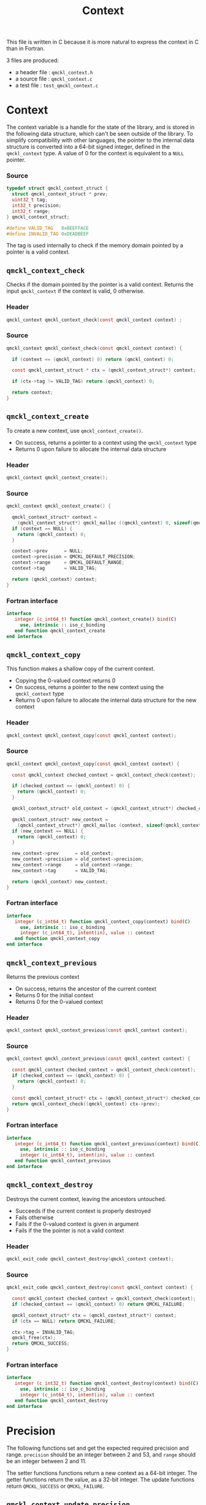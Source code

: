# -*- mode: org -*-
# vim: syntax=c
#+TITLE: Context

#+HTML_HEAD: <link rel="stylesheet" type="text/css" href="http://www.pirilampo.org/styles/readtheorg/css/htmlize.css"/>
#+HTML_HEAD: <link rel="stylesheet" type="text/css" href="http://www.pirilampo.org/styles/readtheorg/css/readtheorg.css"/>
#+HTML_HEAD: <script src="https://ajax.googleapis.com/ajax/libs/jquery/2.1.3/jquery.min.js"></script>
#+HTML_HEAD: <script src="https://maxcdn.bootstrapcdn.com/bootstrap/3.3.4/js/bootstrap.min.js"></script>
#+HTML_HEAD: <script type="text/javascript" src="http://www.pirilampo.org/styles/lib/js/jquery.stickytableheaders.js"></script>
#+HTML_HEAD: <script type="text/javascript" src="http://www.pirilampo.org/styles/readtheorg/js/readtheorg.js"></script>


This file is written in C because it is more natural to express the context in
C than in Fortran.

3 files are produced:
- a header file : =qmckl_context.h=
- a source file : =qmckl_context.c=
- a test   file : =test_qmckl_context.c=

*** Header                                                         :noexport:
    #+BEGIN_SRC C :comments link :tangle qmckl_context.h
#ifndef QMCKL_CONTEXT_H
#define QMCKL_CONTEXT_H
#include "qmckl.h"
    #+END_SRC

*** Source                                                         :noexport:
    #+BEGIN_SRC C :comments link :tangle qmckl_context.c
#include "qmckl.h"
    #+END_SRC

*** Test                                                           :noexport:
    #+BEGIN_SRC C :comments link :tangle test_qmckl_context.c
#include "qmckl.h"
#include "munit.h"
MunitResult test_qmckl_context() {
    #+END_SRC

* Context

  The context variable is a handle for the state of the library, and
  is stored in the following data structure, which can't be seen
  outside of the library. To simplify compatibility with other
  languages, the pointer to the internal data structure is converted
  into a 64-bit signed integer, defined in the =qmckl_context= type.
  A value of 0 for the context is equivalent to a =NULL= pointer.

*** Source
    #+BEGIN_SRC C :comments link :tangle qmckl_context.c
typedef struct qmckl_context_struct {
  struct qmckl_context_struct * prev;
  uint32_t tag;
  int32_t precision;
  int32_t range;
} qmckl_context_struct;

#define VALID_TAG   0xBEEFFACE
#define INVALID_TAG 0xDEADBEEF
    #+END_SRC

  The tag is used internally to check if the memory domain pointed by
  a pointer is a valid context.

*** Test                                                           :noexport:
    We declare here the variables used in the tests.
    #+BEGIN_SRC C :comments link :tangle test_qmckl_context.c
  qmckl_context  context;
  qmckl_context  new_context;
    #+END_SRC


** =qmckl_context_check=

   Checks if the domain pointed by the pointer is a valid context.
   Returns the input =qmckl_context= if the context is valid, 0 otherwise.

*** Header
    #+BEGIN_SRC C :comments link :tangle qmckl_context.h
qmckl_context qmckl_context_check(const qmckl_context context) ;
    #+END_SRC

*** Source
    #+BEGIN_SRC C :comments link :tangle qmckl_context.c
qmckl_context qmckl_context_check(const qmckl_context context) {

  if (context == (qmckl_context) 0) return (qmckl_context) 0;

  const qmckl_context_struct * ctx = (qmckl_context_struct*) context;

  if (ctx->tag != VALID_TAG) return (qmckl_context) 0;

  return context;
}
    #+END_SRC

** =qmckl_context_create=

   To create a new context, use =qmckl_context_create()=.
   - On success, returns a pointer to a context using the =qmckl_context= type
   - Returns 0 upon failure to allocate the internal data structure

*** Header
    #+BEGIN_SRC C :comments link :tangle qmckl_context.h
qmckl_context qmckl_context_create();
    #+END_SRC

*** Source
    #+BEGIN_SRC C :comments link :tangle qmckl_context.c
qmckl_context qmckl_context_create() {

  qmckl_context_struct* context =
    (qmckl_context_struct*) qmckl_malloc ((qmckl_context) 0, sizeof(qmckl_context_struct));
  if (context == NULL) {
    return (qmckl_context) 0;
  }

  context->prev      = NULL;
  context->precision = QMCKL_DEFAULT_PRECISION;
  context->range     = QMCKL_DEFAULT_RANGE;
  context->tag       = VALID_TAG;

  return (qmckl_context) context;
}
    #+END_SRC

*** Fortran interface
    #+BEGIN_SRC f90 :comments link :tangle qmckl_context.fh
  interface
     integer (c_int64_t) function qmckl_context_create() bind(C)
       use, intrinsic :: iso_c_binding
     end function qmckl_context_create
  end interface
    #+END_SRC

*** Test                                                           :noexport:
    #+BEGIN_SRC C :comments link :tangle test_qmckl_context.c
  context = qmckl_context_create();
  munit_assert_int64( context, !=, (qmckl_context) 0);
  munit_assert_int64( qmckl_context_check(context), ==,  context);
    #+END_SRC

** =qmckl_context_copy=

   This function makes a shallow copy of the current context.
   - Copying the 0-valued context returns 0
   - On success, returns a pointer to the new context using the =qmckl_context= type
   - Returns 0 upon failure to allocate the internal data structure
     for the new context

*** Header
   #+BEGIN_SRC C :comments link :tangle qmckl_context.h
qmckl_context qmckl_context_copy(const qmckl_context context);
   #+END_SRC

*** Source
   #+BEGIN_SRC C :comments link :tangle qmckl_context.c
qmckl_context qmckl_context_copy(const qmckl_context context) {

  const qmckl_context checked_context = qmckl_context_check(context);

  if (checked_context == (qmckl_context) 0) {
    return (qmckl_context) 0;
  }

  qmckl_context_struct* old_context = (qmckl_context_struct*) checked_context;

  qmckl_context_struct* new_context = 
    (qmckl_context_struct*) qmckl_malloc (context, sizeof(qmckl_context_struct));
  if (new_context == NULL) {
    return (qmckl_context) 0;
  }

  new_context->prev      = old_context;
  new_context->precision = old_context->precision;
  new_context->range     = old_context->range;
  new_context->tag       = VALID_TAG;

  return (qmckl_context) new_context;
}

   #+END_SRC

*** Fortran interface
    #+BEGIN_SRC f90 :comments link :tangle qmckl_context.fh
  interface
     integer (c_int64_t) function qmckl_context_copy(context) bind(C)
       use, intrinsic :: iso_c_binding
       integer (c_int64_t), intent(in), value :: context
     end function qmckl_context_copy
  end interface
    #+END_SRC

*** Test                                                           :noexport:
    #+BEGIN_SRC C :comments link :tangle test_qmckl_context.c
  new_context = qmckl_context_copy(context);
  munit_assert_int64(new_context, !=, (qmckl_context) 0);
  munit_assert_int64(new_context, !=, context);
  munit_assert_int64(qmckl_context_check(new_context), ==, new_context);
    #+END_SRC

** =qmckl_context_previous=

   Returns the previous context
   - On success, returns the ancestor of the current context
   - Returns 0 for the initial context
   - Returns 0 for the 0-valued context

*** Header
   #+BEGIN_SRC C :comments link :tangle qmckl_context.h
qmckl_context qmckl_context_previous(const qmckl_context context);
   #+END_SRC

*** Source
   #+BEGIN_SRC C :comments link :tangle qmckl_context.c
qmckl_context qmckl_context_previous(const qmckl_context context) {

  const qmckl_context checked_context = qmckl_context_check(context);
  if (checked_context == (qmckl_context) 0) {
    return (qmckl_context) 0;
  }

  const qmckl_context_struct* ctx = (qmckl_context_struct*) checked_context;
  return qmckl_context_check((qmckl_context) ctx->prev);
}
   #+END_SRC

*** Fortran interface
    #+BEGIN_SRC f90 :comments link :tangle qmckl_context.fh
  interface
     integer (c_int64_t) function qmckl_context_previous(context) bind(C)
       use, intrinsic :: iso_c_binding
       integer (c_int64_t), intent(in), value :: context
     end function qmckl_context_previous
  end interface
    #+END_SRC

*** Test                                                           :noexport:
    #+BEGIN_SRC C :comments link :tangle test_qmckl_context.c
  munit_assert_int64(qmckl_context_previous(new_context), !=, (qmckl_context) 0);
  munit_assert_int64(qmckl_context_previous(new_context), ==, context);
  munit_assert_int64(qmckl_context_previous(context), ==, (qmckl_context) 0);
  munit_assert_int64(qmckl_context_previous((qmckl_context) 0), ==, (qmckl_context) 0);
    #+END_SRC

** =qmckl_context_destroy=

   Destroys the current context, leaving the ancestors untouched.
   - Succeeds if the current context is properly destroyed
   - Fails otherwise
   - Fails if the 0-valued context is given in argument
   - Fails if the the pointer is not a valid context

*** Header
   #+BEGIN_SRC C :comments link :tangle qmckl_context.h
qmckl_exit_code qmckl_context_destroy(qmckl_context context);
   #+END_SRC

*** Source
   #+BEGIN_SRC C :comments link :tangle qmckl_context.c
qmckl_exit_code qmckl_context_destroy(const qmckl_context context) {

  const qmckl_context checked_context = qmckl_context_check(context);
  if (checked_context == (qmckl_context) 0) return QMCKL_FAILURE;

  qmckl_context_struct* ctx = (qmckl_context_struct*) context;
  if (ctx == NULL) return QMCKL_FAILURE;

  ctx->tag = INVALID_TAG;
  qmckl_free(ctx);
  return QMCKL_SUCCESS;
}
   #+END_SRC

*** Fortran interface
    #+BEGIN_SRC f90 :comments link :tangle qmckl_context.fh
  interface
     integer (c_int32_t) function qmckl_context_destroy(context) bind(C)
       use, intrinsic :: iso_c_binding
       integer (c_int64_t), intent(in), value :: context
     end function qmckl_context_destroy
  end interface
    #+END_SRC

*** Test                                                           :noexport:
    #+BEGIN_SRC C :comments link :tangle test_qmckl_context.c
  munit_assert_int64(qmckl_context_check(new_context), ==, new_context);
  munit_assert_int64(new_context, !=, (qmckl_context) 0);
  munit_assert_int32(qmckl_context_destroy(new_context), ==, QMCKL_SUCCESS);
  munit_assert_int64(qmckl_context_check(new_context), !=, new_context);
  munit_assert_int64(qmckl_context_check(new_context), ==, (qmckl_context) 0);
  munit_assert_int64(qmckl_context_destroy((qmckl_context) 0), ==, QMCKL_FAILURE);
    #+END_SRC


* Precision

  The following functions set and get the expected required precision
  and range. =precision= should be an integer between 2 and 53, and
  =range= should be an integer between 2 and 11.

  The setter functions functions return a new context as a 64-bit integer.
  The getter functions return the value, as a 32-bit integer.
  The update functions return =QMCKL_SUCCESS= or =QMCKL_FAILURE=.

** =qmckl_context_update_precision=
*** Header 
   #+BEGIN_SRC C :comments link :tangle qmckl_context.h
qmckl_exit_code qmckl_context_update_precision(const qmckl_context context, const int precision);
   #+END_SRC

*** Source
   #+BEGIN_SRC C :comments link :tangle qmckl_context.c
qmckl_exit_code qmckl_context_update_precision(const qmckl_context context, const int precision) {

  if (precision <  2) return QMCKL_FAILURE;
  if (precision > 53) return QMCKL_FAILURE;

  qmckl_context_struct* ctx = (qmckl_context_struct*) context;
  if (ctx == NULL) return QMCKL_FAILURE;

  ctx->precision = precision;
  return QMCKL_SUCCESS;
}
   #+END_SRC

*** Fortran interface
    #+BEGIN_SRC f90 :comments link :tangle qmckl_context.fh
  interface
     integer (c_int32_t) function qmckl_context_update_precision(context, precision) bind(C)
       use, intrinsic :: iso_c_binding
       integer (c_int64_t), intent(in), value :: context
       integer (c_int32_t), intent(in), value :: precision
     end function qmckl_context_update_precision
  end interface
    #+END_SRC

*** TODO Tests                                                     :noexport:
** =qmckl_context_update_range=
*** Header 
   #+BEGIN_SRC C :comments link :tangle qmckl_context.h
qmckl_exit_code qmckl_context_update_range(const qmckl_context context, const int range);
   #+END_SRC

*** Source
   #+BEGIN_SRC C :comments link :tangle qmckl_context.c
qmckl_exit_code qmckl_context_update_range(const qmckl_context context, const int range) {

  if (range <  2) return QMCKL_FAILURE;
  if (range > 11) return QMCKL_FAILURE;

  qmckl_context_struct* ctx = (qmckl_context_struct*) context;
  if (ctx == NULL) return QMCKL_FAILURE;

  ctx->range = range;
  return QMCKL_SUCCESS;
}
   #+END_SRC

*** Fortran interface
    #+BEGIN_SRC f90 :comments link :tangle qmckl_context.fh
  interface
     integer (c_int32_t) function qmckl_context_update_range(context, range) bind(C)
       use, intrinsic :: iso_c_binding
       integer (c_int64_t), intent(in), value :: context
       integer (c_int32_t), intent(in), value :: range
     end function qmckl_context_update_range
  end interface
    #+END_SRC

*** TODO Tests                                                     :noexport:
** =qmckl_context_set_precision=
*** Header 
   #+BEGIN_SRC C :comments link :tangle qmckl_context.h
qmckl_context qmckl_context_set_precision(const qmckl_context context, const int precision);
   #+END_SRC

*** Source
   #+BEGIN_SRC C :comments link :tangle qmckl_context.c
qmckl_context qmckl_context_set_precision(const qmckl_context context, const int precision) {
  qmckl_context new_context = qmckl_context_copy(context);
  if (new_context == 0) return 0;

  if (qmckl_context_update_precision(context, precision) == QMCKL_FAILURE) return 0;

  return new_context;
}
   #+END_SRC

*** Fortran interface
    #+BEGIN_SRC f90 :comments link :tangle qmckl_context.fh
  interface
     integer (c_int32_t) function qmckl_context_set_precision(context, precision) bind(C)
       use, intrinsic :: iso_c_binding
       integer (c_int64_t), intent(in), value :: context
       integer (c_int32_t), intent(in), value :: precision
     end function qmckl_context_set_precision
  end interface
    #+END_SRC

*** TODO Tests                                                     :noexport:
** =qmckl_context_set_range=
*** Header 
   #+BEGIN_SRC C :comments link :tangle qmckl_context.h
qmckl_context qmckl_context_set_range(const qmckl_context context, const int range);
   #+END_SRC

*** Source
   #+BEGIN_SRC C :comments link :tangle qmckl_context.c
qmckl_context qmckl_context_set_range(const qmckl_context context, const int range) {
  qmckl_context new_context = qmckl_context_copy(context);
  if (new_context == 0) return 0;

  if (qmckl_context_update_range(context, range) == QMCKL_FAILURE) return 0;

  return new_context;
}
   #+END_SRC

*** Fortran interface
    #+BEGIN_SRC f90 :comments link :tangle qmckl_context.fh
  interface
     integer (c_int32_t) function qmckl_context_set_range(context, range) bind(C)
       use, intrinsic :: iso_c_binding
       integer (c_int64_t), intent(in), value :: context
       integer (c_int32_t), intent(in), value :: range
     end function qmckl_context_set_range
  end interface
    #+END_SRC

*** TODO Tests                                                     :noexport:

** =qmckl_context_get_precision=
*** Header 
   #+BEGIN_SRC C :comments link :tangle qmckl_context.h
int32_t qmckl_context_get_precision(const qmckl_context context);
   #+END_SRC

*** Source
   #+BEGIN_SRC C :comments link :tangle qmckl_context.c
int qmckl_context_get_precision(const qmckl_context context) {
  const qmckl_context_struct* ctx = (qmckl_context_struct*) context;
  return ctx->precision;
}
   #+END_SRC

*** Fortran interface
    #+BEGIN_SRC f90 :comments link :tangle qmckl_context.fh
  interface
     integer (c_int32_t) function qmckl_context_get_precision(context) bind(C)
       use, intrinsic :: iso_c_binding
       integer (c_int64_t), intent(in), value :: context
     end function qmckl_context_get_precision
  end interface
    #+END_SRC

*** TODO Tests                                                     :noexport:
** =qmckl_context_get_range=
*** Header 
   #+BEGIN_SRC C :comments link :tangle qmckl_context.h
int32_t qmckl_context_get_range(const qmckl_context context);
   #+END_SRC

*** Source
   #+BEGIN_SRC C :comments link :tangle qmckl_context.c
int qmckl_context_get_range(const qmckl_context context) {
  const qmckl_context_struct* ctx = (qmckl_context_struct*) context;
  return ctx->range;
}
   #+END_SRC

*** Fortran interface
    #+BEGIN_SRC f90 :comments link :tangle qmckl_context.fh
  interface
     integer (c_int32_t) function qmckl_context_get_range(context) bind(C)
       use, intrinsic :: iso_c_binding
       integer (c_int64_t), intent(in), value :: context
     end function qmckl_context_get_range
  end interface
    #+END_SRC

*** TODO Tests                                                     :noexport:

** =qmckl_context_get_epsilon=
   Returns $\epsilon = 2 / \log_{10} 2^{n-1}$ where =n= is the precision
*** Header 
   #+BEGIN_SRC C :comments link :tangle qmckl_context.h
double qmckl_context_get_epsilon(const qmckl_context context);
   #+END_SRC

*** Source
   #+BEGIN_SRC C :comments link :tangle qmckl_context.c
double qmckl_context_get_epsilon(const qmckl_context context) {
  const qmckl_context_struct* ctx = (qmckl_context_struct*) context;
  return 1.0 / ((double) ((int64_t) 1 << (ctx->precision-1)));
}
   #+END_SRC

*** Fortran interface
    #+BEGIN_SRC f90 :comments link :tangle qmckl_context.fh
  interface
     real (c_double) function qmckl_context_get_epsilon(context) bind(C)
       use, intrinsic :: iso_c_binding
       integer (c_int64_t), intent(in), value :: context
     end function qmckl_context_get_epsilon
  end interface
    #+END_SRC

*** TODO Tests                                                     :noexport:

* Info about the molecular system
  
** TODO =qmckl_context_set_nucl_coord=
** TODO =qmckl_context_set_nucl_charge=
** TODO =qmckl_context_set_elec_num=

* End of files                                                     :noexport:

*** Header
  #+BEGIN_SRC C :comments link :tangle qmckl_context.h
#endif
  #+END_SRC

*** Test
  #+BEGIN_SRC C :comments link :tangle test_qmckl_context.c
  return MUNIT_OK;
}
  #+END_SRC

